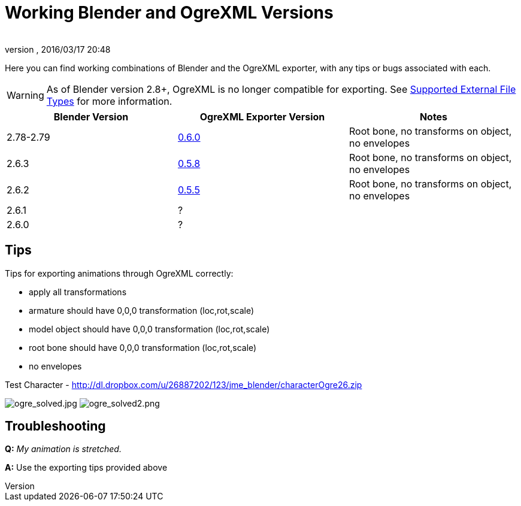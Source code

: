 = Working Blender and OgreXML Versions
:author:
:revnumber:
:revdate: 2016/03/17 20:48
:relfileprefix: ../../
:imagesdir: ../..
ifdef::env-github,env-browser[:outfilesuffix: .adoc]


Here you can find working combinations of Blender and the OgreXML exporter, with any tips or bugs associated with each.

[WARNING]
====
As of Blender version 2.8+, OgreXML is no longer compatible for exporting. See <<jme3/features#supported-external-file-types,Supported External File Types>> for more information.
====


[cols="3", options="header"]
|===

a| Blender Version
a| OgreXML Exporter Version
a| Notes

a|2.78-2.79
a| link:http://code.google.com/p/blender2ogre/downloads/list[0.6.0]
a|Root bone, no transforms on object, no envelopes

a| 2.6.3
a| link:http://code.google.com/p/blender2ogre/downloads/list[0.5.8]
a| Root bone, no transforms on object, no envelopes

a| 2.6.2
a| link:http://code.google.com/p/blender2ogre/downloads/list[0.5.5]
a| Root bone, no transforms on object, no envelopes

a| 2.6.1
a| ?
<a|

a| 2.6.0
a| ?
<a|

|===


== Tips

Tips for exporting animations through OgreXML correctly:

*  apply all transformations
*  armature should have 0,0,0 transformation (loc,rot,scale)
*  model object should have 0,0,0 transformation (loc,rot,scale)
*  root bone should have 0,0,0 transformation (loc,rot,scale)
*  no envelopes

Test Character - link:http://dl.dropbox.com/u/26887202/123/jme_blender/characterOgre26.zip[http://dl.dropbox.com/u/26887202/123/jme_blender/characterOgre26.zip]

image:jme3/advanced/ogre_solved.jpg[ogre_solved.jpg,width="",height=""]
image:jme3/advanced/ogre_solved2.png[ogre_solved2.png,width="",height=""]


== Troubleshooting

*Q:* _My animation is stretched._

*A:* Use the exporting tips provided above
